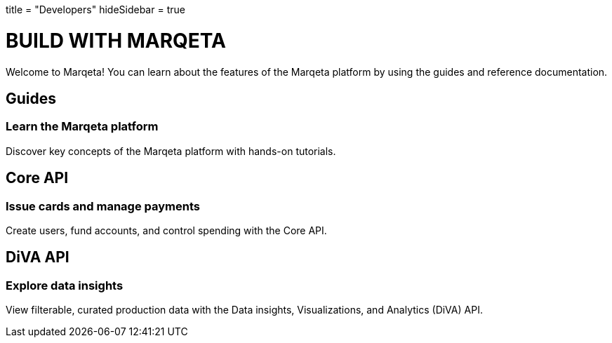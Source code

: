 +++
title = "Developers"
hideSidebar = true
+++

# BUILD WITH MARQETA

Welcome to Marqeta! You can learn about the features of the Marqeta platform by using the guides and reference documentation.

## Guides
### Learn the Marqeta platform

Discover key concepts of the Marqeta platform with hands-on tutorials.

## Core API
### Issue cards and manage payments

Create users, fund accounts, and control spending with the Core API.

## DiVA API
### Explore data insights

View filterable, curated production data with the Data insights, Visualizations, and Analytics (DiVA) API.

